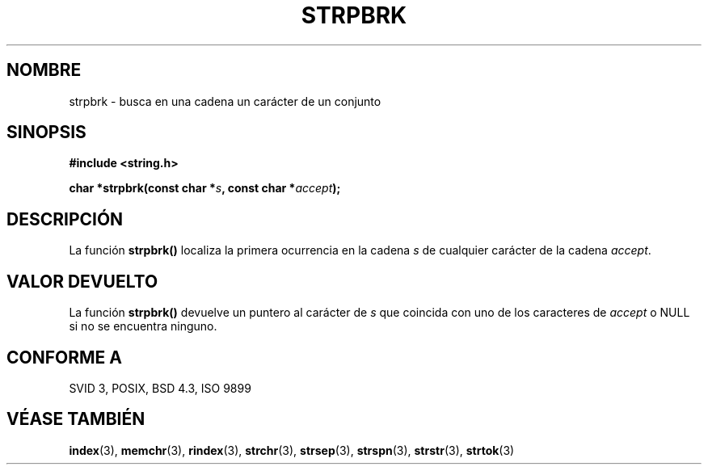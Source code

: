.\" Copyright 1993 David Metcalfe (david@prism.demon.co.uk)
.\"
.\" Permission is granted to make and distribute verbatim copies of this
.\" manual provided the copyright notice and this permission notice are
.\" preserved on all copies.
.\"
.\" Permission is granted to copy and distribute modified versions of this
.\" manual under the conditions for verbatim copying, provided that the
.\" entire resulting derived work is distributed under the terms of a
.\" permission notice identical to this one
.\" 
.\" Since the Linux kernel and libraries are constantly changing, this
.\" manual page may be incorrect or out-of-date.  The author(s) assume no
.\" responsibility for errors or omissions, or for damages resulting from
.\" the use of the information contained herein.  The author(s) may not
.\" have taken the same level of care in the production of this manual,
.\" which is licensed free of charge, as they might when working
.\" professionally.
.\" 
.\" Formatted or processed versions of this manual, if unaccompanied by
.\" the source, must acknowledge the copyright and authors of this work.
.\"
.\" References consulted:
.\"     Linux libc source code
.\"     Lewine's _POSIX Programmer's Guide_ (O'Reilly & Associates, 1991)
.\"     386BSD man pages
.\" Modified Sat Jul 24 18:01:24 1993 by Rik Faith (faith@cs.unc.edu)
.\" Translated into Spanish Wed Mar 11 14:10:24 CET 1998 by Gerardo
.\" Aburruzaga García <gerardo.aburruzaga@uca.es>
.\" Translation revised Sat Jun 26 1999 by Juan Piernas <piernas@ditec.um.es>
.\"
.TH STRPBRK 3  "12 Abril 1993" "GNU" "Manual del Programador de Linux"
.SH NOMBRE
strpbrk \- busca en una cadena un carácter de un conjunto
.SH SINOPSIS
.nf
.B #include <string.h>
.sp
.BI "char *strpbrk(const char *" s ", const char *" accept );
.fi
.SH DESCRIPCIÓN
La función \fBstrpbrk()\fP localiza la primera ocurrencia en la cadena
\fIs\fP de cualquier carácter de la cadena \fIaccept\fP.
.SH "VALOR DEVUELTO"
La función \fBstrpbrk()\fP devuelve un puntero al carácter de
\fIs\fP que coincida con uno de los caracteres de \fIaccept\fP o NULL si no
se encuentra ninguno.
.SH "CONFORME A"
SVID 3, POSIX, BSD 4.3, ISO 9899
.SH "VÉASE TAMBIÉN"
.BR index "(3), " memchr "(3), " rindex "(3), " strchr (3),
.BR strsep "(3), " strspn "(3), " strstr "(3), " strtok (3)
